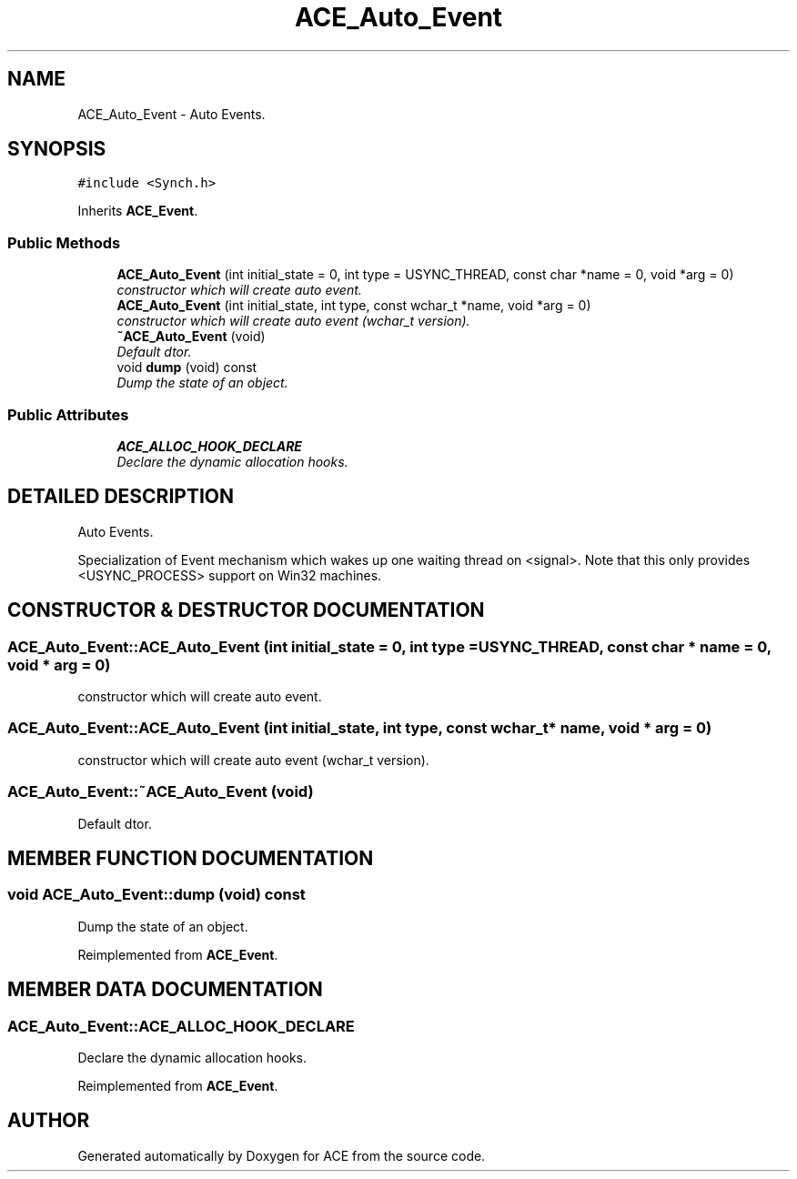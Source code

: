 .TH ACE_Auto_Event 3 "5 Oct 2001" "ACE" \" -*- nroff -*-
.ad l
.nh
.SH NAME
ACE_Auto_Event \- Auto Events. 
.SH SYNOPSIS
.br
.PP
\fC#include <Synch.h>\fR
.PP
Inherits \fBACE_Event\fR.
.PP
.SS Public Methods

.in +1c
.ti -1c
.RI "\fBACE_Auto_Event\fR (int initial_state = 0, int type = USYNC_THREAD, const char *name = 0, void *arg = 0)"
.br
.RI "\fIconstructor which will create auto event.\fR"
.ti -1c
.RI "\fBACE_Auto_Event\fR (int initial_state, int type, const wchar_t *name, void *arg = 0)"
.br
.RI "\fIconstructor which will create auto event (wchar_t version).\fR"
.ti -1c
.RI "\fB~ACE_Auto_Event\fR (void)"
.br
.RI "\fIDefault dtor.\fR"
.ti -1c
.RI "void \fBdump\fR (void) const"
.br
.RI "\fIDump the state of an object.\fR"
.in -1c
.SS Public Attributes

.in +1c
.ti -1c
.RI "\fBACE_ALLOC_HOOK_DECLARE\fR"
.br
.RI "\fIDeclare the dynamic allocation hooks.\fR"
.in -1c
.SH DETAILED DESCRIPTION
.PP 
Auto Events.
.PP
.PP
 Specialization of Event mechanism which wakes up one waiting thread on <signal>. Note that this only provides <USYNC_PROCESS> support on Win32 machines. 
.PP
.SH CONSTRUCTOR & DESTRUCTOR DOCUMENTATION
.PP 
.SS ACE_Auto_Event::ACE_Auto_Event (int initial_state = 0, int type = USYNC_THREAD, const char * name = 0, void * arg = 0)
.PP
constructor which will create auto event.
.PP
.SS ACE_Auto_Event::ACE_Auto_Event (int initial_state, int type, const wchar_t * name, void * arg = 0)
.PP
constructor which will create auto event (wchar_t version).
.PP
.SS ACE_Auto_Event::~ACE_Auto_Event (void)
.PP
Default dtor.
.PP
.SH MEMBER FUNCTION DOCUMENTATION
.PP 
.SS void ACE_Auto_Event::dump (void) const
.PP
Dump the state of an object.
.PP
Reimplemented from \fBACE_Event\fR.
.SH MEMBER DATA DOCUMENTATION
.PP 
.SS ACE_Auto_Event::ACE_ALLOC_HOOK_DECLARE
.PP
Declare the dynamic allocation hooks.
.PP
Reimplemented from \fBACE_Event\fR.

.SH AUTHOR
.PP 
Generated automatically by Doxygen for ACE from the source code.